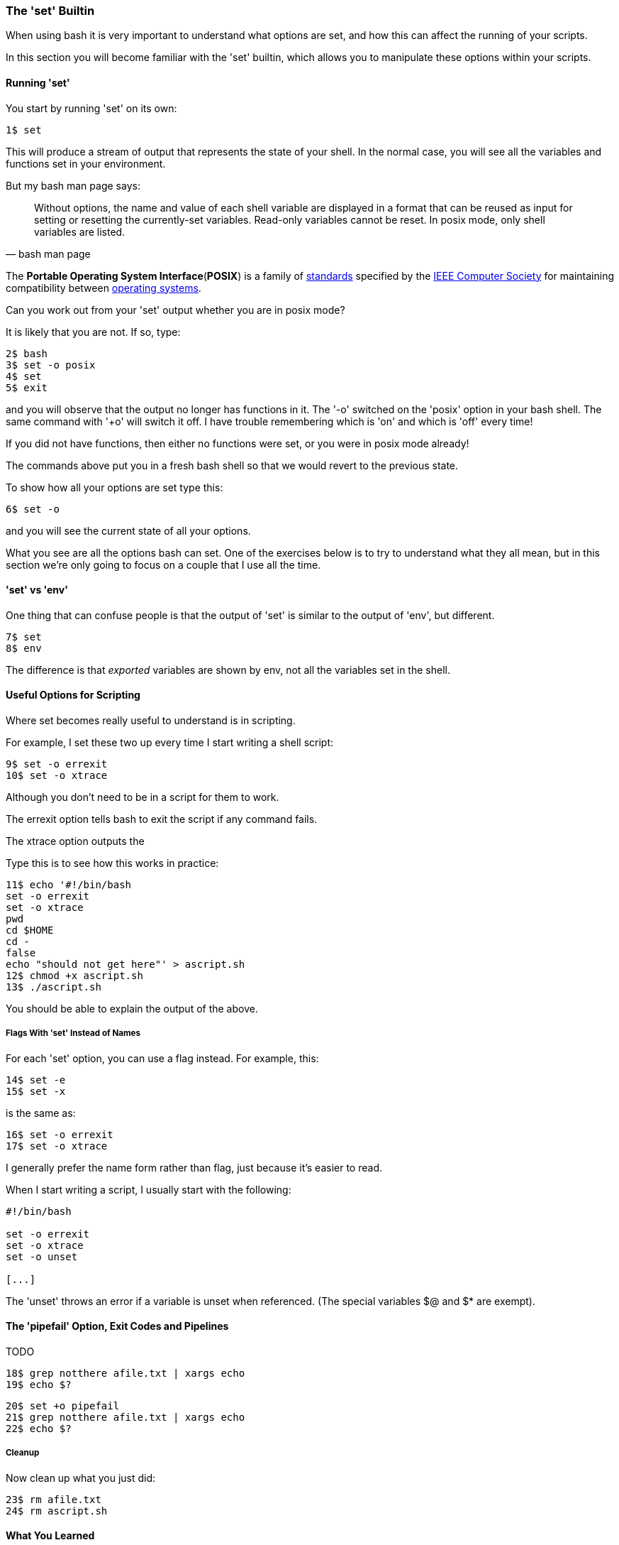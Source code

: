 === The 'set' Builtin

When using bash it is very important to understand what options are set, and how this can affect the running of your scripts.

In this section you will become familiar with the 'set' builtin, which allows you to manipulate these options within your scripts.

==== Running 'set'

You start by running 'set' on its own:

----
1$ set
----

This will produce a stream of output that represents the state of your shell.  In the normal case, you will see all the variables and functions set in your environment.

But my bash man page says:

[quote,bash man page]
____
Without options, the name and value of each shell variable are displayed in a format that can be reused as input for setting or resetting the currently-set variables. Read-only variables cannot be reset. In posix mode, only shell variables are listed.
____

====
The **Portable Operating System Interface**(**POSIX**) is a family of https://en.wikipedia.org/wiki/Standardization[standards] specified by the https://en.wikipedia.org/wiki/IEEE_Computer_Society[IEEE Computer Society] for maintaining compatibility between https://en.wikipedia.org/wiki/Operating_system[operating systems].

Can you work out from your 'set' output whether you are in posix mode?

It is likely that you are not. If so, type:

----
2$ bash
3$ set -o posix
4$ set
5$ exit
----

and you will observe that the output no longer has functions in it. The '-o' switched on the 'posix' option in your bash shell. The same command with '+o' will switch it off. I have trouble remembering which is 'on' and which is 'off' every time!

====
If you did not have functions, then either no functions were set, or you were in posix mode already!

The commands above put you in a fresh bash shell so that we would revert to the previous state.

To show how all your options are set type this:

----
6$ set -o
----

and you will see the current state of all your options.

What you see are all the options bash can set. One of the exercises below is to try to understand what they all mean, but in this section we're only going to focus on a couple that I use all the time.

==== 'set' vs 'env'

One thing that can confuse people is that the output of 'set' is similar to the output of 'env', but different.

----
7$ set
8$ env
----

The difference is that _exported_ variables are shown by env, not all the variables set in the shell.


==== Useful Options for Scripting

Where set becomes really useful to understand is in scripting.

For example, I set these two up every time I start writing a shell script:

----
9$ set -o errexit
10$ set -o xtrace
----

Although you don't need to be in a script for them to work.

The errexit option tells bash to exit the script if any command fails.

The xtrace option outputs the

Type this is to see how this works in practice:

----
11$ echo '#!/bin/bash
set -o errexit
set -o xtrace
pwd
cd $HOME
cd -
false
echo "should not get here"' > ascript.sh
12$ chmod +x ascript.sh
13$ ./ascript.sh
----

You should be able to explain the output of the above.

===== Flags With 'set' Instead of Names

For each 'set' option, you can use a flag instead. For example, this:

----
14$ set -e
15$ set -x
----

is the same as:

----
16$ set -o errexit
17$ set -o xtrace
----

I generally prefer the name form rather than flag, just because it's easier to read.

When I start writing a script, I usually start with the following:

----
#!/bin/bash

set -o errexit
set -o xtrace
set -o unset

[...]
----

The 'unset' throws an error if a variable is unset when referenced. (The special variables $@ and $* are exempt).

==== The 'pipefail' Option, Exit Codes and Pipelines

TODO

----
18$ grep notthere afile.txt | xargs echo
19$ echo $?
----


----
20$ set +o pipefail
21$ grep notthere afile.txt | xargs echo
22$ echo $?
----

===== Cleanup

Now clean up what you just did:

----
23$ rm afile.txt
24$ rm ascript.sh
----

==== What You Learned

- TODO

==== What Next?                                                                                                                                             
                                                                                                                                                            
TODO

==== Exercises

1) Read the man page to see what all the options are. Don't worry if you don't
understand it all yet, just get a feel for what's there.

2) Set up a shell with unique variables and functions and use set to create a script to recreate those items in another shell.
